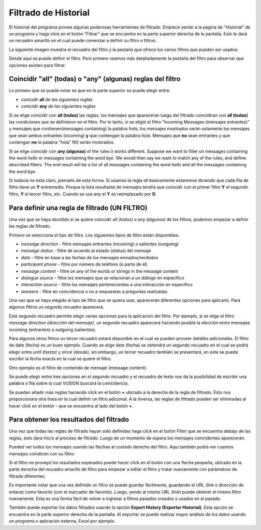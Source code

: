 Filtrado de Historial
======================

El historial del programa provee algunas poderosas herramientas de filtrado. Empiece yendo a la página de "Historial" de un programa y haga click en el botón "Filtrar" que se encuentra en la parte superior derecha de la pantalla. Esto le dará un recuadro amarillo en el cual puede comenzar a definir su filtro o filtros.

La siguiente imagen muestra el recuadro del filtro y la pestaña que ofrece los varios filtros que pueden ser usados:

.. image:: _static/img/filtering_history_start.png 


Desde aquí se puede definir el filtro. Pero primero veamos más detalladamente la pestaña del filtro para observar que opciones existen para filtrar.

Coincidir "all" (todas) o "any" (algunas) reglas del filtro
############################################################

.. image:: _static/img/filtering_history_overview.png 

Lo primero que se puede notar es que en la parte superior se puede elegir entre:

* *coincidir* **all** *de las siguientes reglas*
* *coincidir* **any** *de las siguientes reglas*

Si se elige coincidir con **all (todas)** las reglas, los mensajes que apareceran luego del filtrado coincidiran con **all (todas)** las condiciones que se definieron en el filtro. Por lo tanto, si se eligió el filtro "Incoming Messages (mensajes entrantes)" y mensajes que contienen(messages containing) la palabra *hola*, los mensajes mostrados serán solamente los mensajes que sean ambos entrantes (incoming) **y** que contengan la palabra *hola*. Mensajes que **no** sean entrantes y que contengan **no** la palabra "hola" NO serán mostrados.

Si se elige coincidir con **any (algunas)** of the rules it works different. Suppose we want to filter on messages containing the word *hello* or messages containing the word *bye*. We would then say we want to match any of the rules, and define described filters. The end result will be a list of all messages containing the word *hello* and all the messages containing the word *bye*.

Si todavía no está claro, pienselo de esta forma. Si usamos la regla *all* basicamente estaremos diciendo que cada fila de filtro tiene un **Y** entremedio. Porque la lista resultante de mensajes tendrá que coincidir con el primer filtro **Y** el segundo filtro, **Y** el tercer filtro, etc. Cuando se usa *any* el **Y** es reemplazado por **O**. 

Para definir una regla de filtrado (UN FILTRO)
###############################################

Una vez que se haya decidido si se quiere coincidir *all (todos)* o *any (algunos)* de los filtros, podemos empezar a definir las reglas de filtrado.

Primero se selecciona el tipo de filtro. Los siguientes tipos de filtro están disponibles:

* *message direction* - filtre mensajes entrantes (incoming) o salientes (outgoing)
* *message status* - filtre de acuerdo al estado (status) del mensaje
* *date* - filtre en base a las fechas de los mensajes enviados/recibidos
* *participant phone* - filtre por número de teléfono (o parte de él)
* *message content* - filtre on any of the words or strings in the message content
* *dialogue source* - filtre los mensajes que se relacionan a un diálogo en específico
* *interaction source* - filtre los mensajes pertenecientes a una interacción en específico
* *answers* - filtre en coincidencia o no a respuestas a preguntas realizadas

Una vez que se haya elegido el tipo de filtro que se quiera usar, aparecerán diferentes opciones para aplicarlo. Para algunos filtros un segundo recuadro aparecerá. 

Este segundo recuadro permite elegir varias opciones para la aplicación del filtro. Por ejemplo, si se elige el filtro *message direction (dirección del mensaje)*, un segundo recuadro aparecerá haciendo posible la elección entre mensajes incoming (entrantes) o outgoing (salientes).

Para algunos otros filtros un tercer recuadro estará disponible en el cual se pueden proveer detalles adicionales. El filtro de date (fecha) es un buen ejemplo. Cuando se elige date (fecha) se obtendrá un segundo recuadro en el cual se podrá elegir entre *until (hasta)* y *since (desde)*, sin embargo, un tercer recuadro también se presentará, en este se puede escribir la fecha exacta en la cual se quiere el filtro.

.. image:: _static/img/filtering_history_date.png 

Otro ejemplo es el filtro de contenido de mensaje (message content):

.. image:: _static/img/filtering_history_content.png

Se puede elegir entre tres opciones en el segundo recuadro y el recuadro de texto nos da la posibilidad de escribir una palabra o fila sobre la cual VUSION buscará la coincidencia.

Se pueden añadir más reglas haciendo click en el botón **+** ubicado a la derecha de la regla de filtrado. Esto nos proporcionará otra línea en la cual definir un filtro adicional. A la inversa, las reglas de filtrado pueden ser eliminadas al hacer click en el botón **-** que se encuentra al lado del botón **+**.

Para obtener los resultados del filtrado
#########################################

Una vez que todas las reglas de filtrado hayan sido definidas haga click en el botón *Filter* que se encuentra debajo de las reglas, esto dará inicio al proceso de filtrado. Luego de un momento de espera los mensajes coincidentes aparecerán.

Pueded ver todos los mensajes usando las flechas al costado derecho del filtro. Aqui también podrá ver cuantos mensajes coindicen con su filtro:

.. image:: _static/img/filtering_history_total.png

Si el filtro no proveyó los resultados esperados puede hacer click en el botón con una flecha pequeña, ubicado en la parte derecha del recuadro amarillo de filtro para empezar a editar el filtro y tratar nuevamente con parámetros de filtrado diferentes.

Es importante notar que una vez definido un filtro se puede guardar fácilmente, guardando el URL (link o dirección de enlace) como favorito (con el marcador de favorito). Luego, yendo al mismo URL (link) puede obtener el mismo filtro nuevamente. Esta es una forma fácil de volver a ingresar a filtros pasados creados o usados en el pasado.

También puede exportar los datos filtrados usando la opción **Export History (Exportar Historial)**. Esta opción se encuentra en la parte superior derecha de la pantalla. Al exportar se puede realizar mayor análisis de los datos usando un programa o aplicación externa, Excel por ejemplo.




